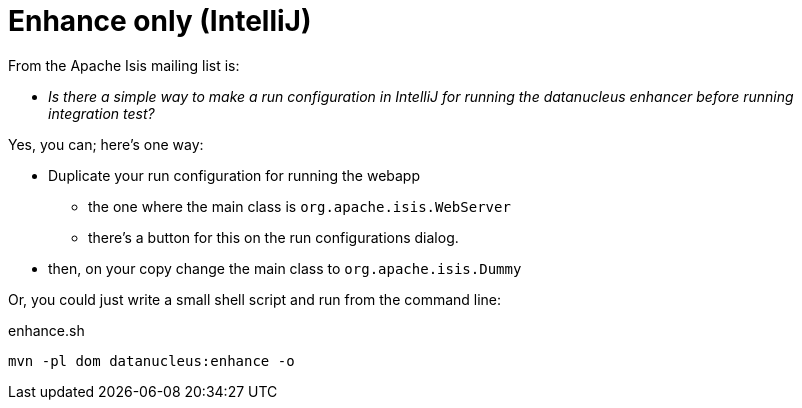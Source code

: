 = Enhance only (IntelliJ)
:notice: licensed to the apache software foundation (asf) under one or more contributor license agreements. see the notice file distributed with this work for additional information regarding copyright ownership. the asf licenses this file to you under the apache license, version 2.0 (the "license"); you may not use this file except in compliance with the license. you may obtain a copy of the license at. http://www.apache.org/licenses/license-2.0 . unless required by applicable law or agreed to in writing, software distributed under the license is distributed on an "as is" basis, without warranties or  conditions of any kind, either express or implied. see the license for the specific language governing permissions and limitations under the license.
:page-partial:


From the Apache Isis mailing list is:

* _Is there a simple way to make a run configuration in IntelliJ for running the datanucleus enhancer before running integration test?_

Yes, you can; here's one way:

* Duplicate your run configuration for running the webapp
** the one where the main class is `org.apache.isis.WebServer`
** there's a button for this on the run configurations dialog.
* then, on your copy change the main class to `org.apache.isis.Dummy`

Or, you could just write a small shell script and run from the command line:

[source,bash]
.enhance.sh
----
mvn -pl dom datanucleus:enhance -o
----
